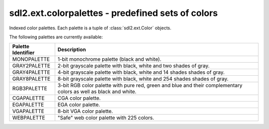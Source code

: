 .. module:: sdl2.ext.colorpalettes
   :synopsis: Predefined sets of colors.

sdl2.ext.colorpalettes - predefined sets of colors
==================================================
Indexed color palettes. Each palette is a tuple of
:class:`sdl2.ext.Color` objects.

The following palettes are currently available:

================== ===================================================
Palette Identifier Description
================== ===================================================
MONOPALETTE        1-bit monochrome palette (black and white).

GRAY2PALETTE       2-bit grayscale palette with black, white and two
                   shades of gray.
GRAY4PALETTE       4-bit grayscale palette with black, white and 14
                   shades shades of gray.
GRAY8PALETTE       8-bit grayscale palette with black, white and 254
                   shades shades of gray.
RGB3PALETTE        3-bit RGB color palette with pure red, green and
                   blue and their complementary colors as well as black
                   and white.
CGAPALETTE         CGA color palette.
EGAPALETTE         EGA color palette.
VGAPALETTE         8-bit VGA color palette.
WEBPALETTE         "Safe" web color palette with 225 colors.
================== ===================================================
